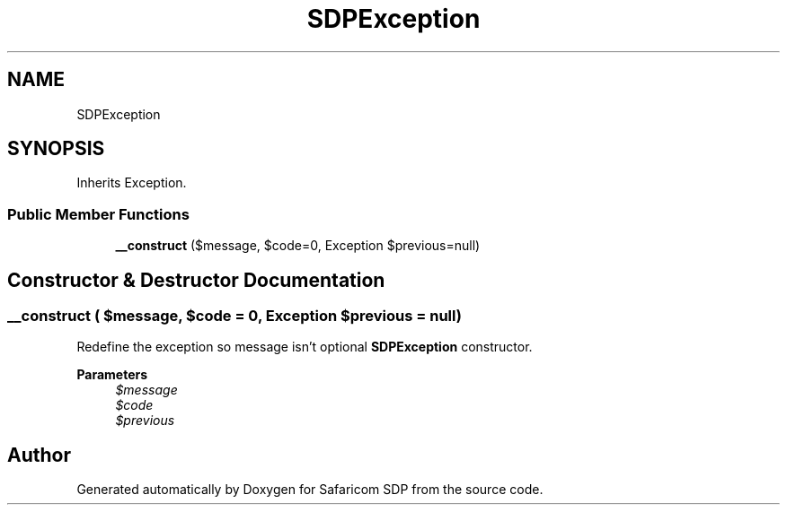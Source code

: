 .TH "SDPException" 3 "Sat Sep 26 2020" "Safaricom SDP" \" -*- nroff -*-
.ad l
.nh
.SH NAME
SDPException
.SH SYNOPSIS
.br
.PP
.PP
Inherits Exception\&.
.SS "Public Member Functions"

.in +1c
.ti -1c
.RI "\fB__construct\fP ($message, $code=0, Exception $previous=null)"
.br
.in -1c
.SH "Constructor & Destructor Documentation"
.PP 
.SS "__construct ( $message,  $code = \fC0\fP, Exception $previous = \fCnull\fP)"
Redefine the exception so message isn't optional \fBSDPException\fP constructor\&. 
.PP
\fBParameters\fP
.RS 4
\fI$message\fP 
.br
\fI$code\fP 
.br
\fI$previous\fP 
.RE
.PP


.SH "Author"
.PP 
Generated automatically by Doxygen for Safaricom SDP from the source code\&.
